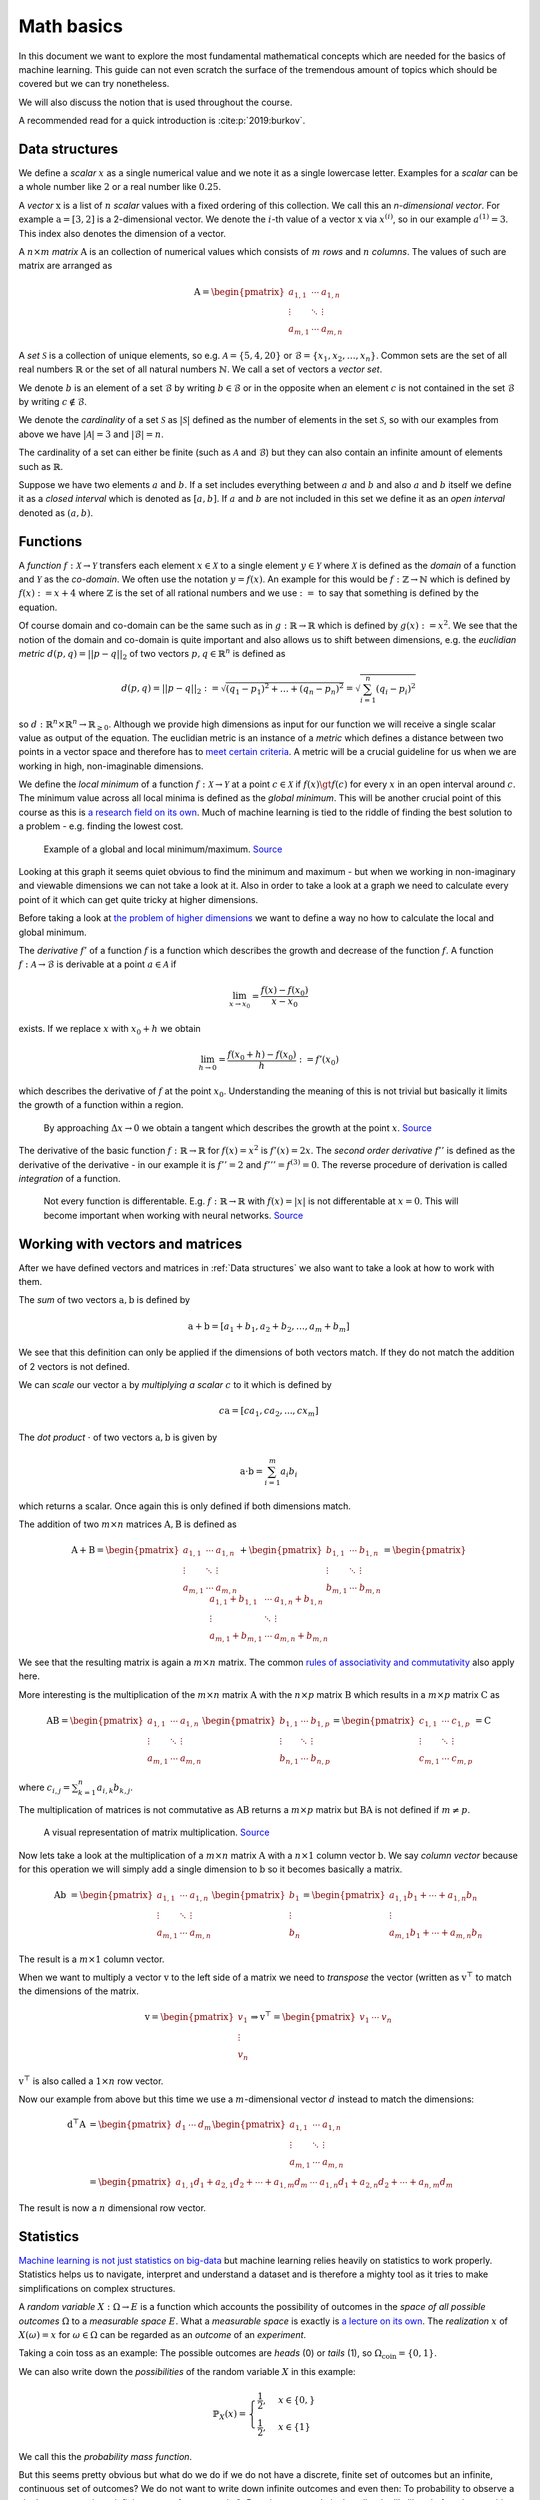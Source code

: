 Math basics
===========

In this document we want to explore the most fundamental mathematical concepts which are needed
for the basics of machine learning.
This guide can not even scratch the surface of the tremendous amount of topics which should be covered but we can try nonetheless.

We will also discuss the notion that is used throughout the course.

A recommended read for a quick introduction is :cite:p:`2019:burkov`.

Data structures
---------------

We define a *scalar* :math:`x` as a single numerical value and we note it as a single lowercase letter.
Examples for a *scalar* can be a whole number like :math:`2` or a real number like :math:`0.25`.

A *vector* :math:`\text{x}` is a list of :math:`n` *scalar* values with a fixed ordering of this collection.
We call this an *n-dimensional vector*.
For example :math:`\text{a} = [3, 2]` is a 2-dimensional vector.
We denote the :math:`i`-th value of a vector :math:`\text{x}` via :math:`x^{(i)}`, so in our example :math:`a^{(1)} = 3`.
This index also denotes the dimension of a vector.

A :math:`n \times m` *matrix* :math:`\text{A}` is an collection of numerical values which consists of :math:`m` *rows* and :math:`n` *columns*.
The values of such are matrix are arranged as

.. math::

    \text{A} =
    \begin{pmatrix}
       a_{1,1} & \cdots & a_{1,n} \\
       \vdots & \ddots & \vdots \\
       a_{m,1} & \cdots & a_{m,n}
    \end{pmatrix}


A *set* :math:`\mathcal{S}` is a collection of unique elements, so e.g. :math:`\mathcal{A} = \lbrace 5, 4 , 20 \rbrace` or :math:`\mathcal{B} = \lbrace x_1, x_2, \dots, x_{n} \rbrace`.
Common sets are the set of all real numbers :math:`\mathbb{R}` or the set of all natural numbers :math:`\mathbb{N}`.
We call a set of vectors a *vector set*.

We denote :math:`b` is an element of a set :math:`\mathcal{B}` by writing :math:`b \in \mathcal{B}` or in the opposite when an element :math:`c` is not
contained in the set :math:`\mathcal{B}` by writing :math:`c \notin \mathcal{B}`.

We denote the *cardinality* of a set :math:`\mathcal{S}` as :math:`|\mathcal{S}|` defined as the number of elements in the set :math:`\mathcal{S}`, so with our
examples from above we have :math:`|\mathcal{A}| = 3` and :math:`|\mathcal{B}| = n`. 

The cardinality of a set can either be finite (such as :math:`\mathcal{A}` and :math:`\mathcal{B}`) but they can also contain an infinite amount of elements
such as :math:`\mathbb{R}`.

Suppose we have two elements :math:`a` and :math:`b`.
If a set includes everything between :math:`a` and :math:`b` and also :math:`a` and :math:`b` itself we define it as a *closed interval* which is denoted as :math:`[a,b]`.
If :math:`a` and :math:`b` are not included in this set we define it as an *open interval* denoted as :math:`(a,b)`.

Functions
---------

A *function* :math:`f: \mathcal{X} \rightarrow \mathcal{Y}` transfers each element :math:`x \in \mathcal{X}` to a single element :math:`y \in \mathcal{Y}` where :math:`\mathcal{X}` is
defined as the *domain* of a function and :math:`\mathcal{Y}` as the *co-domain*.
We often use the notation :math:`y = f(x)`.
An example for this would be :math:`f: \mathbb{Z} \rightarrow \mathbb{N}` which is defined by :math:`f(x) := x+4` where :math:`\mathbb{Z}` is the
set of all rational numbers and we use :math:`:=` to say that something is defined by the equation.

Of course domain and co-domain can be the same such as in :math:`g: \mathbb{R} \rightarrow \mathbb{R}` which is defined by :math:`g(x):= x^2`.
We see that the notion of the domain and co-domain is quite important and also allows us to shift between dimensions, e.g. the
*euclidian metric* :math:`d(p,q) = ||p-q||_{2}` of two vectors :math:`p, q \in \mathbb{R}^n` is defined as

.. math::

    d(p,q) = ||p-q||_{2} := \sqrt{(q_1 - p_1)^2 + \dots + (q_n - p_n)^2 } = \sqrt{\sum_{i=1}^{n} (q_i - p_i)^2 }

so :math:`d: \mathbb{R}^n \times \mathbb{R}^n \rightarrow \mathbb{R}_{\geq 0}`.
Although we provide high dimensions as input for our function we will receive a single scalar value as output of the equation.
The euclidian metric is an instance of a *metric* which defines a distance between two points in a vector space and therefore has to `meet certain criteria <https://en.wikipedia.org/wiki/Metric_(mathematics)#Definition>`_.
A metric will be a crucial guideline for us when we are working in high, non-imaginable dimensions.

We define the *local minimum* of a function :math:`f: \mathcal{X} \rightarrow \mathcal{Y}` at a point :math:`c \in \mathcal{X}` if :math:`f(x) \gt f(c)` for every
:math:`x` in an open interval around :math:`c`.
The minimum value across all local minima is defined as the *global minimum*.
This will be another crucial point of this course as this is `a research field on its own <https://en.wikipedia.org/wiki/Optimization_problem>`__.
Much of machine learning is tied to the riddle of finding the best solution to a problem - e.g. finding the lowest cost.

.. figure:: https://upload.wikimedia.org/wikipedia/commons/1/1e/Extrema_example.svg
    :alt: Global and local maximum/minimum

    Example of a global and local minimum/maximum.
    `Source <https://commons.wikimedia.org/wiki/File:Extrema_example.svg>`__

Looking at this graph it seems quiet obvious to find the minimum and maximum - but when we working in non-imaginary and viewable dimensions
we can not take a look at it.
Also in order to take a look at a graph we need to calculate every point of it which can get quite tricky at higher dimensions.

Before taking a look at `the problem of higher dimensions <https://en.wikipedia.org/wiki/Curse_of_dimensionality>`__ we want to define
a way no how to calculate the local and global minimum.

The *derivative* :math:`f'` of a function :math:`f` is a function which describes the growth and decrease of the function :math:`f`.
A function :math:`f: \mathcal{A} \rightarrow \mathcal{B}` is derivable at a point :math:`a \in \mathcal{A}` if

.. math::

    \lim_{x \rightarrow x_0} = \frac{f(x) - f(x_0)}{x-x_0}

exists.
If we replace :math:`x` with :math:`x_0+h` we obtain

.. math::

    \lim_{h \rightarrow 0} = \frac{f(x_0 + h) - f(x_0)}{h} := f'(x_0)

which describes the derivative of :math:`f` at the point :math:`x_0`.
Understanding the meaning of this is not trivial but basically it limits the growth of a function within a region.

.. figure:: https://upload.wikimedia.org/wikipedia/commons/c/cc/Tangent_animation.gif
    :alt: Calculation of the tangent

    By approaching :math:`\Delta x \rightarrow 0` we obtain a tangent which describes the growth
    at the point :math:`x`.
    `Source <https://commons.wikimedia.org/wiki/File:Tangent_animation.gif>`__

The derivative of the basic function :math:`f: \mathbb{R} \rightarrow \mathbb{R}` for :math:`f(x)=x^2` is :math:`f'(x)=2x`.
The *second order derivative* :math:`f''` is defined as the derivative of the derivative - in our example it is
:math:`f''=2` and :math:`f''' = f^{(3)} = 0`.
The reverse procedure of derivation is called *integration* of a function.

.. figure:: https://upload.wikimedia.org/wikipedia/commons/6/6b/Absolute_value.svg
    :alt: Plot of :math:`f(x) = |x|`.

    Not every function is differentable. E.g. :math:`f: \mathbb{R} \rightarrow \mathbb{R}` with :math:`f(x)=|x|` is not 
    differentable at :math:`x=0`.
    This will become important when working with neural networks.
    `Source <https://commons.wikimedia.org/wiki/File:Absolute_value.svg>`__

Working with vectors and matrices
---------------------------------

After we have defined vectors and matrices in :ref:`Data structures` we also want to take a look at how to work with them.

The *sum* of two vectors :math:`\text{a},\text{b}` is defined by

.. math::

    \text{a} + \text{b} = [a_1 + b_1, a_2 + b_2, \dots, a_m + b_m]

We see that this definition can only be applied if the dimensions of both vectors match.
If they do not match the addition of 2 vectors is not defined.

We can *scale* our vector :math:`\text{a}` by *multiplying a scalar* :math:`c` to it which is defined by

.. math::

    c\text{a} = [ca_1, ca_2, ..., cx_m]

The *dot product* :math:`\cdot` of two vectors :math:`\text{a}, \text{b}` is given by

.. math::

    \text{a} \cdot \text{b} = \sum_{i=1}^{m} a_i b_i

which returns a scalar.
Once again this is only defined if both dimensions match.

The addition of two :math:`m \times n` matrices :math:`\text{A},\text{B}` is defined as

.. math::

    \text{A} + \text{B} =
    \begin{pmatrix}
       a_{1,1} & \cdots & a_{1,n} \\
       \vdots & \ddots & \vdots \\
       a_{m,1} & \cdots & a_{m,n}
    \end{pmatrix} +
    \begin{pmatrix}
       b_{1,1} & \cdots & b_{1,n} \\
       \vdots & \ddots & \vdots \\
       b_{m,1} & \cdots & b_{m,n}
    \end{pmatrix} =
    \begin{pmatrix}
       a_{1,1} + b_{1,1} & \cdots & a_{1,n} + b_{1,n} \\
       \vdots & \ddots & \vdots \\
       a_{m,1} + b_{m,1} & \cdots & a_{m,n} + b_{m,n}
    \end{pmatrix}

We see that the resulting matrix is again a :math:`m \times n` matrix.
The common `rules of associativity and commutativity <https://de.wikipedia.org/wiki/Matrizenaddition#Eigenschaften>`_ also apply here.

More interesting is the multiplication of the :math:`m \times n` matrix :math:`\text{A}` with the :math:`n \times p` matrix :math:`\text{B}` which
results in a :math:`m \times p` matrix :math:`\text{C}` as

.. math::

    \text{A} \text{B} =
    \begin{pmatrix}
       a_{1,1} & \cdots & a_{1,n} \\
       \vdots & \ddots & \vdots \\
       a_{m,1} & \cdots & a_{m,n}
    \end{pmatrix}
    \begin{pmatrix}
       b_{1,1} & \cdots & b_{1,p} \\
       \vdots & \ddots & \vdots \\
       b_{n,1} & \cdots & b_{n,p}
    \end{pmatrix} =
    \begin{pmatrix}
       c_{1,1} & \cdots & c_{1,p} \\
       \vdots & \ddots & \vdots \\
       c_{m,1} & \cdots & c_{m,p}
    \end{pmatrix}
    = \text{C}

where :math:`c_{i,j} = \sum_{k=1}^{n} a_{i,k} b_{k, j}`.

The multiplication of matrices is not commutative as :math:`\text{A} \text{B}` returns a :math:`m \times p` matrix but
:math:`\text{B} \text{A}` is not defined if :math:`m \neq p`.

.. figure:: https://upload.wikimedia.org/wikipedia/commons/e/eb/Matrix_multiplication_diagram_2.svg
    :alt: Matrix multiplication

    A visual representation of matrix multiplication.
    `Source <https://en.wikipedia.org/wiki/File:Matrix_multiplication_diagram_2.svg>`__

Now lets take a look at the multiplication of a :math:`m \times n` matrix :math:`\text{A}` with a :math:`n \times 1` column vector :math:`\text{b}`.
We say *column vector* because for this operation we will simply add a single dimension to :math:`\text{b}` so it becomes basically a matrix.

.. math::

    \text{A} \text{b} &= 
    \begin{pmatrix}
       a_{1,1} & \cdots & a_{1,n} \\
       \vdots & \ddots & \vdots \\
       a_{m,1} & \cdots & a_{m,n}
    \end{pmatrix}
    \begin{pmatrix}
       b_{1} \\
       \vdots \\
       b_{n} 
    \end{pmatrix}
    =
    \begin{pmatrix}
       a_{1,1}b_1  + \cdots + a_{1,n}b_n \\
       \vdots \\
       a_{m,1}b_1 + \cdots + a_{m,n}b_n
    \end{pmatrix}

The result is a :math:`m \times 1` column vector.

When we want to multiply a vector :math:`\text{v}` to the left side of a matrix we need to *transpose* the vector (written as :math:`\text{v}^\top` to match the
dimensions of the matrix.

.. math::

    \text{v} =
    \begin{pmatrix}
       v_{1} \\
       \vdots \\
       v_{n} 
    \end{pmatrix} \Rightarrow
    \text{v}^\top =
    \begin{pmatrix}
       v_{1} & \cdots & v_{n} 
    \end{pmatrix}

:math:`\text{v}^\top` is also called a :math:`1 \times n` row vector.

Now our example from above but this time we use a :math:`m`-dimensional vector :math:`d` instead to match the dimensions:

.. math::

    \text{d}^\top \text{A} &= 
    \begin{pmatrix}
       d_{1} & \cdots & d_{m} 
    \end{pmatrix}
    \begin{pmatrix}
       a_{1,1} & \cdots & a_{1,n} \\
       \vdots & \ddots & \vdots \\
       a_{m,1} & \cdots & a_{m,n}
    \end{pmatrix} \\ &=
    \begin{pmatrix}
       a_{1,1}d_1 + a_{2,1}d_2 + \cdots + a_{1,m}d_m  & \cdots & a_{1,n}d_1 + a_{2,n}d_2 + \cdots + a_{n,m}d_m
    \end{pmatrix}

The result is now a :math:`n` dimensional row vector.

Statistics
----------

`Machine learning is not just statistics on big-data <https://towardsdatascience.com/the-actual-difference-between-statistics-and-machine-learning-64b49f07ea3>`__
but machine learning relies heavily on statistics to work properly.
Statistics helps us to navigate, interpret and understand a dataset and is therefore a mighty tool as it tries to make simplifications on complex structures.

A *random variable* :math:`X: \Omega \rightarrow E` is a function which accounts the possibility of outcomes in the *space of all possible outcomes* :math:`\Omega`
to a *measurable space* :math:`E`.
What a *measurable space* is exactly is `a lecture on its own <https://en.wikipedia.org/wiki/Measure_(mathematics)>`__.
The *realization* :math:`x` of :math:`X(\omega) = x` for :math:`\omega \in \Omega` can be regarded as an *outcome* of an *experiment*.

Taking a coin toss as an example: The possible outcomes are *heads* (0) or *tails* (1), so :math:`\Omega_{\text{coin}} = \lbrace 0, 1 \rbrace`.

.. todo::

    We define the *probability* that :math:`X` has an *outcome* :math:`S \subset E` by

    .. math::

        \mathbb{P} (X \in S) = \mathbb{P}(\lbrace \omega \in \Omega | X(\omega) \in S \rbrace )

    where :math:`\mathbb{P}` is a

We can also write down the *possibilities* of the random variable :math:`X` in this example:

.. math::

    \mathbb{P}_X(x) = 
    \begin{cases}
        \frac{1}{2}, &x \in \{0,\}\\
        \frac{1}{2}, &x \in \{1\}
    \end{cases}

We call this the *probability mass function*.

But this seems pretty obvious but what do we do if we do not have a discrete, finite set of outcomes but an
infinite, continuous set of outcomes?
We do not want to write down infinite outcomes and even then: To probability to observe a single outcome :math:`c` in
an infinite space of outcomes is :math:`0`.
But what we can do is describe the likelihood of to observe this particular sample relative to all observable samples.
A *probability density function* (pdf) is exactly this and gives us a way to calculate the 
probabilities of a continuous random variables.

.. figure:: https://upload.wikimedia.org/wikipedia/commons/8/8c/Standard_deviation_diagram.svg
    :alt: plot of the standard normal distribution

    A common probability density function is the *standard normal distribution*.
    `Source <https://en.wikipedia.org/wiki/Normal_distribution#/media/File:Standard_deviation_diagram.svg>`__

The *expectation* :math:`\mathbb{E}[X]` of a discrete random variable :math:`X` with :math:`\Omega = \{ x_i \}_{i=1}^{m}` is given by

.. math::

    \mu_{X} = \mathbb{E}[X] := \sum_{i=1}^{m} x_i \mathbb{P}(X = x_i)

Once again an example: Consider a dice - its possible outcomes are all numbers between 1 and 6, so
:math:`\Omega_{\text{dice}} = \{ 1, 2, 3, 4, 5, 6 \}`.
To dice any of the numbers is equally likely so :math:`\mathbb{P}_X(x) = \frac{1}{|\Omega_{\text{dice}}|} = \frac{1}{6}`.
Putting everything together we can now calculate the expectation :math:`\mathbb{E}[X_{\text{dice}}]`:

.. math::

    \mu_{X_{\text{dice}}} = \mathbb{E}[X_{\text{dice}}] = \sum_{i=1}^{6} i \frac{1}{6} = 1\frac{1}{6} + 2 \frac{1}{6} + \cdots + 6\frac{1}{6} = 3.5

It is important to understand that :math:`\mu_{X_{\text{dice}}} \notin \Omega_{\text{dice}}` - the *expectation* itself must not be possible - it is
more like the average value that can be expected.

But most of the time we not only take a look at the expected value of a random variable but also how far the realizations of the
random variable are away from the expected value.
For example we create a new dice :math:`\alpha` - but this time the surface only has two numbers on all 6 sides,
so :math:`\Omega_{\text{dice}_{\alpha}} = \{ 2,5 \}`.
We can also calculate the expectation for our new dice:

.. math::

    \mu_{X_{\text{dice}_\alpha}} = \mathbb{E}[X_{\text{dice}_\alpha}] = \sum_{i \in \Omega_{\text{dice}_{\alpha}}} i \frac{1}{|\Omega_{\text{dice}_{\alpha}}|} = 2\frac{1}{2} + 5 \frac{1}{2} = 3.5

We can use the *variance* :math:`\sigma^2` to still distinguish the random variables from our normal dice and dice :math:`\alpha`.

.. math::

    \sigma_X^2 = \text{var}_X = \mathbb{E}[(X - \mu_X)]

For a discrete random variable :math:`X` we can use

.. math::

    \sigma_X = \sqrt{\sum_{\omega \in \Omega} \mathbb{P}(X=\omega) (\omega - \mu_X)^2}

.. todo::

    * Quantiles
    * Distributions
    * Accuracy vs precision
